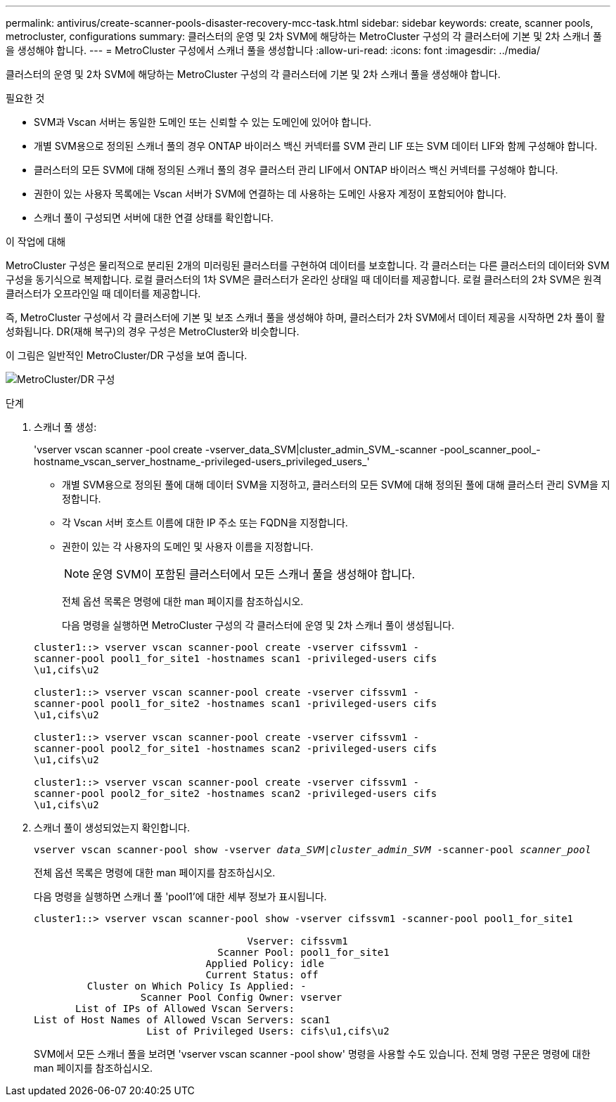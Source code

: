 ---
permalink: antivirus/create-scanner-pools-disaster-recovery-mcc-task.html 
sidebar: sidebar 
keywords: create, scanner pools, metrocluster, configurations 
summary: 클러스터의 운영 및 2차 SVM에 해당하는 MetroCluster 구성의 각 클러스터에 기본 및 2차 스캐너 풀을 생성해야 합니다. 
---
= MetroCluster 구성에서 스캐너 풀을 생성합니다
:allow-uri-read: 
:icons: font
:imagesdir: ../media/


[role="lead"]
클러스터의 운영 및 2차 SVM에 해당하는 MetroCluster 구성의 각 클러스터에 기본 및 2차 스캐너 풀을 생성해야 합니다.

.필요한 것
* SVM과 Vscan 서버는 동일한 도메인 또는 신뢰할 수 있는 도메인에 있어야 합니다.
* 개별 SVM용으로 정의된 스캐너 풀의 경우 ONTAP 바이러스 백신 커넥터를 SVM 관리 LIF 또는 SVM 데이터 LIF와 함께 구성해야 합니다.
* 클러스터의 모든 SVM에 대해 정의된 스캐너 풀의 경우 클러스터 관리 LIF에서 ONTAP 바이러스 백신 커넥터를 구성해야 합니다.
* 권한이 있는 사용자 목록에는 Vscan 서버가 SVM에 연결하는 데 사용하는 도메인 사용자 계정이 포함되어야 합니다.
* 스캐너 풀이 구성되면 서버에 대한 연결 상태를 확인합니다.


.이 작업에 대해
MetroCluster 구성은 물리적으로 분리된 2개의 미러링된 클러스터를 구현하여 데이터를 보호합니다. 각 클러스터는 다른 클러스터의 데이터와 SVM 구성을 동기식으로 복제합니다. 로컬 클러스터의 1차 SVM은 클러스터가 온라인 상태일 때 데이터를 제공합니다. 로컬 클러스터의 2차 SVM은 원격 클러스터가 오프라인일 때 데이터를 제공합니다.

즉, MetroCluster 구성에서 각 클러스터에 기본 및 보조 스캐너 풀을 생성해야 하며, 클러스터가 2차 SVM에서 데이터 제공을 시작하면 2차 풀이 활성화됩니다. DR(재해 복구)의 경우 구성은 MetroCluster와 비슷합니다.

이 그림은 일반적인 MetroCluster/DR 구성을 보여 줍니다.

image:metrocluster-av-config.png["MetroCluster/DR 구성"]

.단계
. 스캐너 풀 생성:
+
'vserver vscan scanner -pool create -vserver_data_SVM|cluster_admin_SVM_-scanner -pool_scanner_pool_-hostname_vscan_server_hostname_-privileged-users_privileged_users_'

+
** 개별 SVM용으로 정의된 풀에 대해 데이터 SVM을 지정하고, 클러스터의 모든 SVM에 대해 정의된 풀에 대해 클러스터 관리 SVM을 지정합니다.
** 각 Vscan 서버 호스트 이름에 대한 IP 주소 또는 FQDN을 지정합니다.
** 권한이 있는 각 사용자의 도메인 및 사용자 이름을 지정합니다.


+
[NOTE]
====
운영 SVM이 포함된 클러스터에서 모든 스캐너 풀을 생성해야 합니다.

====
+
전체 옵션 목록은 명령에 대한 man 페이지를 참조하십시오.

+
다음 명령을 실행하면 MetroCluster 구성의 각 클러스터에 운영 및 2차 스캐너 풀이 생성됩니다.

+
[listing]
----
cluster1::> vserver vscan scanner-pool create -vserver cifssvm1 -
scanner-pool pool1_for_site1 -hostnames scan1 -privileged-users cifs
\u1,cifs\u2

cluster1::> vserver vscan scanner-pool create -vserver cifssvm1 -
scanner-pool pool1_for_site2 -hostnames scan1 -privileged-users cifs
\u1,cifs\u2

cluster1::> vserver vscan scanner-pool create -vserver cifssvm1 -
scanner-pool pool2_for_site1 -hostnames scan2 -privileged-users cifs
\u1,cifs\u2

cluster1::> vserver vscan scanner-pool create -vserver cifssvm1 -
scanner-pool pool2_for_site2 -hostnames scan2 -privileged-users cifs
\u1,cifs\u2
----
. 스캐너 풀이 생성되었는지 확인합니다.
+
`vserver vscan scanner-pool show -vserver _data_SVM|cluster_admin_SVM_ -scanner-pool _scanner_pool_`

+
전체 옵션 목록은 명령에 대한 man 페이지를 참조하십시오.

+
다음 명령을 실행하면 스캐너 풀 'pool1'에 대한 세부 정보가 표시됩니다.

+
[listing]
----
cluster1::> vserver vscan scanner-pool show -vserver cifssvm1 -scanner-pool pool1_for_site1

                                    Vserver: cifssvm1
                               Scanner Pool: pool1_for_site1
                             Applied Policy: idle
                             Current Status: off
         Cluster on Which Policy Is Applied: -
                  Scanner Pool Config Owner: vserver
       List of IPs of Allowed Vscan Servers:
List of Host Names of Allowed Vscan Servers: scan1
                   List of Privileged Users: cifs\u1,cifs\u2
----
+
SVM에서 모든 스캐너 풀을 보려면 'vserver vscan scanner -pool show' 명령을 사용할 수도 있습니다. 전체 명령 구문은 명령에 대한 man 페이지를 참조하십시오.


